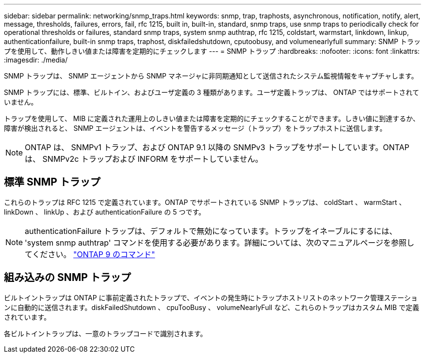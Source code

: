 ---
sidebar: sidebar 
permalink: networking/snmp_traps.html 
keywords: snmp, trap, traphosts, asynchronous, notification, notify, alert, message, thresholds, failures, errors, fail, rfc 1215, built in, built-in, standard, snmp traps, use snmp traps to periodically check for operational thresholds or failures, standard snmp traps, system snmp authtrap, rfc 1215, coldstart, warmstart, linkdown, linkup, authenticationfailure, built-in snmp traps, traphost, diskfailedshutdown, cputoobusy, and volumenearlyfull 
summary: SNMP トラップを使用して、動作しきい値または障害を定期的にチェックします 
---
= SNMP トラップ
:hardbreaks:
:nofooter: 
:icons: font
:linkattrs: 
:imagesdir: ./media/


[role="lead"]
SNMP トラップは、 SNMP エージェントから SNMP マネージャに非同期通知として送信されたシステム監視情報をキャプチャします。

SNMP トラップには、標準、ビルトイン、およびユーザ定義の 3 種類があります。ユーザ定義トラップは、 ONTAP ではサポートされていません。

トラップを使用して、 MIB に定義された運用上のしきい値または障害を定期的にチェックすることができます。しきい値に到達するか、障害が検出されると、 SNMP エージェントは、イベントを警告するメッセージ（トラップ）をトラップホストに送信します。


NOTE: ONTAP は、 SNMPv1 トラップ、および ONTAP 9.1 以降の SNMPv3 トラップをサポートしています。ONTAP は、 SNMPv2c トラップおよび INFORM をサポートしていません。



== 標準 SNMP トラップ

これらのトラップは RFC 1215 で定義されています。ONTAP でサポートされている SNMP トラップは、 coldStart 、 warmStart 、 linkDown 、 linkUp 、および authenticationFailure の 5 つです。


NOTE: authenticationFailure トラップは、デフォルトで無効になっています。トラップをイネーブルにするには、 'system snmp authtrap' コマンドを使用する必要があります。詳細については、次のマニュアルページを参照してください。 http://docs.netapp.com/ontap-9/topic/com.netapp.doc.dot-cm-cmpr/GUID-5CB10C70-AC11-41C0-8C16-B4D0DF916E9B.html["ONTAP 9 のコマンド"^]



== 組み込みの SNMP トラップ

ビルトイントラップは ONTAP に事前定義されたトラップで、イベントの発生時にトラップホストリストのネットワーク管理ステーションに自動的に送信されます。diskFailedShutdown 、 cpuTooBusy 、 volumeNearlyFull など、これらのトラップはカスタム MIB で定義されています。

各ビルトイントラップは、一意のトラップコードで識別されます。
